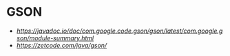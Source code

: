 * GSON
  - [[GSON Javadoc][https://javadoc.io/doc/com.google.code.gson/gson/latest/com.google.gson/module-summary.html]]
  - [[GSON Examples][https://zetcode.com/java/gson/]]

